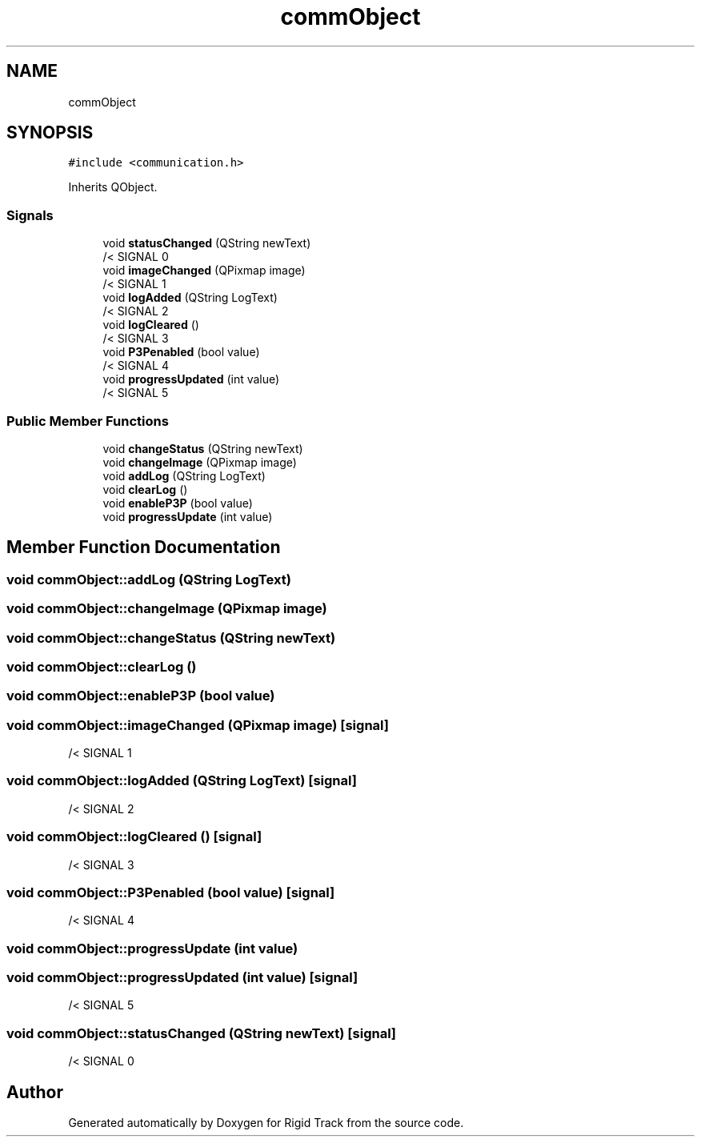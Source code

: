 .TH "commObject" 3 "Sat Apr 8 2017" "Rigid Track" \" -*- nroff -*-
.ad l
.nh
.SH NAME
commObject
.SH SYNOPSIS
.br
.PP
.PP
\fC#include <communication\&.h>\fP
.PP
Inherits QObject\&.
.SS "Signals"

.in +1c
.ti -1c
.RI "void \fBstatusChanged\fP (QString newText)"
.br
.RI "/< SIGNAL 0 "
.ti -1c
.RI "void \fBimageChanged\fP (QPixmap image)"
.br
.RI "/< SIGNAL 1 "
.ti -1c
.RI "void \fBlogAdded\fP (QString LogText)"
.br
.RI "/< SIGNAL 2 "
.ti -1c
.RI "void \fBlogCleared\fP ()"
.br
.RI "/< SIGNAL 3 "
.ti -1c
.RI "void \fBP3Penabled\fP (bool value)"
.br
.RI "/< SIGNAL 4 "
.ti -1c
.RI "void \fBprogressUpdated\fP (int value)"
.br
.RI "/< SIGNAL 5 "
.in -1c
.SS "Public Member Functions"

.in +1c
.ti -1c
.RI "void \fBchangeStatus\fP (QString newText)"
.br
.ti -1c
.RI "void \fBchangeImage\fP (QPixmap image)"
.br
.ti -1c
.RI "void \fBaddLog\fP (QString LogText)"
.br
.ti -1c
.RI "void \fBclearLog\fP ()"
.br
.ti -1c
.RI "void \fBenableP3P\fP (bool value)"
.br
.ti -1c
.RI "void \fBprogressUpdate\fP (int value)"
.br
.in -1c
.SH "Member Function Documentation"
.PP 
.SS "void commObject::addLog (QString LogText)"

.SS "void commObject::changeImage (QPixmap image)"

.SS "void commObject::changeStatus (QString newText)"

.SS "void commObject::clearLog ()"

.SS "void commObject::enableP3P (bool value)"

.SS "void commObject::imageChanged (QPixmap image)\fC [signal]\fP"

.PP
/< SIGNAL 1 
.SS "void commObject::logAdded (QString LogText)\fC [signal]\fP"

.PP
/< SIGNAL 2 
.SS "void commObject::logCleared ()\fC [signal]\fP"

.PP
/< SIGNAL 3 
.SS "void commObject::P3Penabled (bool value)\fC [signal]\fP"

.PP
/< SIGNAL 4 
.SS "void commObject::progressUpdate (int value)"

.SS "void commObject::progressUpdated (int value)\fC [signal]\fP"

.PP
/< SIGNAL 5 
.SS "void commObject::statusChanged (QString newText)\fC [signal]\fP"

.PP
/< SIGNAL 0 

.SH "Author"
.PP 
Generated automatically by Doxygen for Rigid Track from the source code\&.
